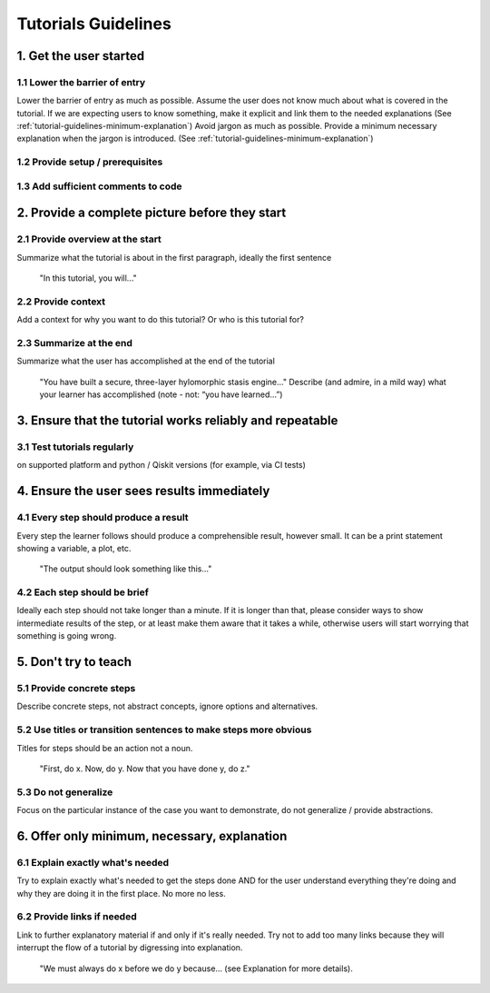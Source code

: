####################
Tutorials Guidelines
####################

1. Get the user started
=======================

1.1 Lower the barrier of entry 
------------------------------

Lower the barrier of entry as much as possible. Assume the user does not know much about what is
covered in the tutorial. If we are expecting users to know something, make it explicit and link them
to the needed explanations (See :ref:`tutorial-guidelines-minimum-explanation`) Avoid jargon as much as possible. Provide a minimum
necessary explanation when the jargon is introduced. (See :ref:`tutorial-guidelines-minimum-explanation`)
 
1.2 Provide setup / prerequisites
---------------------------------

1.3 Add sufficient comments to code
-----------------------------------

2. Provide a complete picture before they start
===============================================

2.1 Provide overview at the start
---------------------------------

Summarize what the tutorial is about in the first paragraph, ideally the first sentence

    "In this tutorial, you will..."

2.2 Provide context
-------------------

Add a context for why you want to do this tutorial? Or who is this tutorial for?

2.3 Summarize at the end
------------------------

Summarize what the user has accomplished at the end of the tutorial

    "You have built a secure, three-layer hylomorphic stasis engine…" Describe (and admire, in a 
    mild way) what your learner has accomplished (note - not: “you have learned…”)

3. Ensure that the tutorial works reliably and repeatable
=========================================================

3.1 Test tutorials regularly
----------------------------

on supported platform and python / Qiskit versions (for example, via CI
tests)

4. Ensure the user sees results immediately
===========================================

4.1 Every step should produce a result
--------------------------------------

Every step the learner follows should produce a comprehensible result, however small. It can 
be a print statement showing a variable, a plot, etc.
        
    "The output should look something like this…"

4.2 Each step should be brief
-----------------------------
Ideally each step should not take longer than a minute. If it is longer than that, please consider
ways to show intermediate results of the step, or at least make them aware that it takes a while, otherwise users will start worrying that
something is going wrong.


5. Don't try to teach
=====================

5.1 Provide concrete steps
--------------------------

Describe concrete steps, not abstract concepts, ignore options and alternatives.

5.2 Use titles or transition sentences to make steps more obvious
-----------------------------------------------------------------
    
Titles for steps should be an action not a noun.

    "First, do x. Now, do y. Now that you have done y, do z."

5.3 Do not generalize
---------------------

Focus on the particular instance of the case you want to demonstrate, do not generalize / provide
abstractions.

.. _tutorial-guidelines-minimum-explanation:

6. Offer only minimum, necessary, explanation
=============================================

6.1 Explain exactly what's needed
---------------------------------

Try to explain exactly what's needed to get the steps done AND for the user understand
everything they're doing and why they are doing it in the first place. No more no less.  

6.2 Provide links if needed
---------------------------

Link to further explanatory material if and only if it's really needed. Try not to add too
many links because they will interrupt the flow of a tutorial by digressing into explanation.
    
    "We must always do x before we do y because… (see Explanation for more details).
